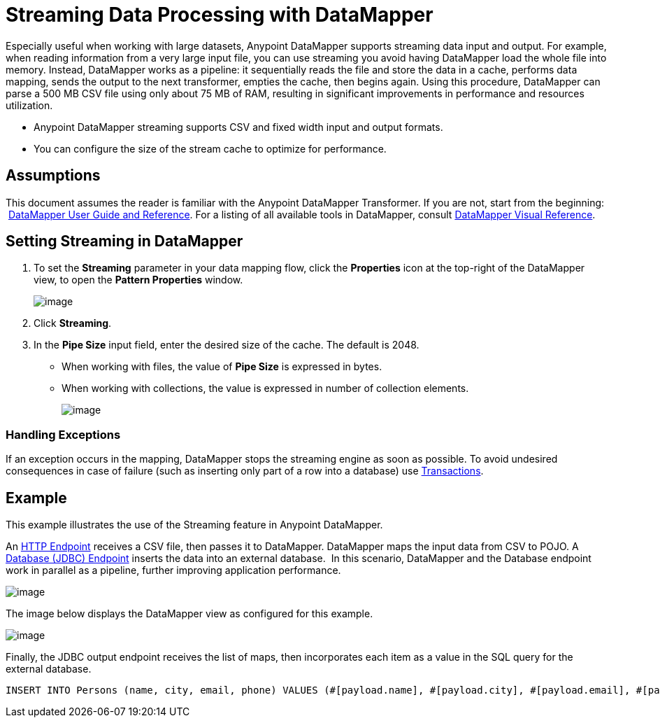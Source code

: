 = Streaming Data Processing with DataMapper

Especially useful when working with large datasets, Anypoint DataMapper supports streaming data input and output. For example, when reading information from a very large input file, you can use streaming you avoid having DataMapper load the whole file into memory. Instead, DataMapper works as a pipeline: it sequentially reads the file and store the data in a cache, performs data mapping, sends the output to the next transformer, empties the cache, then begins again. Using this procedure, DataMapper can parse a 500 MB CSV file using only about 75 MB of RAM, resulting in significant improvements in performance and resources utilization.

* Anypoint DataMapper streaming supports CSV and fixed width input and output formats.
* You can configure the size of the stream cache to optimize for performance.

== Assumptions

This document assumes the reader is familiar with the Anypoint DataMapper Transformer. If you are not, start from the beginning:  link:/docs/display/34X/Datamapper+User+Guide+and+Reference[DataMapper User Guide and Reference]. For a listing of all available tools in DataMapper, consult link:/docs/display/34X/DataMapper+Visual+Reference[DataMapper Visual Reference].

////

collapsed content

 View DataMapper Documentation Table of Contents

* link:/docs/display/34X/DataMapper+Concepts[DataMapper Concepts]
* link:/docs/display/34X/DataMapper+Visual+Reference[DataMapper Visual Reference]
* link:/docs/display/34X/Defining+DataMapper+Input+and+Output+Metadata[Defining DataMapper Input and Output Metadata]
** link:/docs/display/34X/Defining+Metadata+Using+Edit+Fields[Defining Metadata Using Edit Fields]
** link:/docs/display/34X/POJO+Class+Bindings+and+Factory+Classes[POJO Class Bindings and Factory Classes]
* link:/docs/display/34X/Building+a+Mapping+Flow+in+the+Graphical+Mapping+Editor[Building a Mapping Flow in the Graphical Mapping Editor]
** link:/docs/display/34X/Mapping+Flow+Input+and+Output+Properties[Mapping Flow Input and Output Properties]
** link:/docs/display/34X/DataMapper+Input+Error+Policy+for+Bad+Input+Data[DataMapper Input Error Policy for Bad Input Data]
** link:/docs/display/34X/Using+DataMapper+Lookup+Tables[Using DataMapper Lookup Tables]
** link:/docs/display/34X/Streaming+Data+Processing+with+DataMapper[Streaming Data Processing with DataMapper]
* link:/docs/display/34X/Updating+Metadata+in+an+Existing+Mapping[Updating Metadata in an Existing Mapping]
* link:/docs/display/34X/Mapping+Elements+Inside+Lists[Mapping Elements Inside Lists]
* link:/docs/display/34X/Previewing+DataMapper+Results+on+Sample+Data[Previewing DataMapper Results on Sample Data]
* link:/docs/display/34X/DataMapper+Examples[DataMapper Examples]
* link:/docs/display/34X/DataMapper+Supplemental+Topics[DataMapper Supplemental Topics]
** link:/docs/display/34X/Choosing+MEL+or+CTL2+as+Scripting+Engine[Choosing MEL or CTL2 as Scripting Engine]
** link:/docs/display/34X/DataMapper+Fixed+Width+Input+Format[DataMapper Fixed Width Input Format]
** link:/docs/display/34X/DataMapper+Flat-to-Structured+and+Structured-to-Flat+Mapping[DataMapper Flat-to-Structured and Structured-to-Flat Mapping]
////

== Setting Streaming in DataMapper

. To set the *Streaming* parameter in your data mapping flow, click the *Properties* icon at the top-right of the DataMapper view, to open the *Pattern Properties* window. 
+
image:/docs/download/attachments/95393442/properties.png?version=1&modificationDate=1374598587288[image]

. Click *Streaming*.
. In the *Pipe Size* input field, enter the desired size of the cache. The default is 2048.
* When working with files, the value of *Pipe Size* is expressed in bytes. 
* When working with collections, the value is expressed in number of collection elements.
+
image:/docs/download/attachments/95393442/streaming.png?version=1&modificationDate=1374598587504[image]

=== Handling Exceptions

If an exception occurs in the mapping, DataMapper stops the streaming engine as soon as possible. To avoid undesired consequences in case of failure (such as inserting only part of a row into a database) use link:/docs/display/34X/Transactions+Configuration+Reference[Transactions].

== Example

This example illustrates the use of the Streaming feature in Anypoint DataMapper.

An link:/docs/display/34X/HTTP+Endpoint+Reference[HTTP Endpoint] receives a CSV file, then passes it to DataMapper. DataMapper maps the input data from CSV to POJO. A link:/docs/display/34X/Database+%28JDBC%29+Endpoint+Reference[Database (JDBC) Endpoint] inserts the data into an external database.  In this scenario, DataMapper and the Database endpoint work in parallel as a pipeline, further improving application performance.

image:/docs/download/attachments/95393442/flow2.png?version=1&modificationDate=1374598586855[image]

The image below displays the DataMapper view as configured for this example.

image:/docs/download/attachments/95393442/dmview2.png?version=1&modificationDate=1374598587072[image]

Finally, the JDBC output endpoint receives the list of maps, then incorporates each item as a value in the SQL query for the external database.

[source]
----
INSERT INTO Persons (name, city, email, phone) VALUES (#[payload.name], #[payload.city], #[payload.email], #[payload.phone])
----
